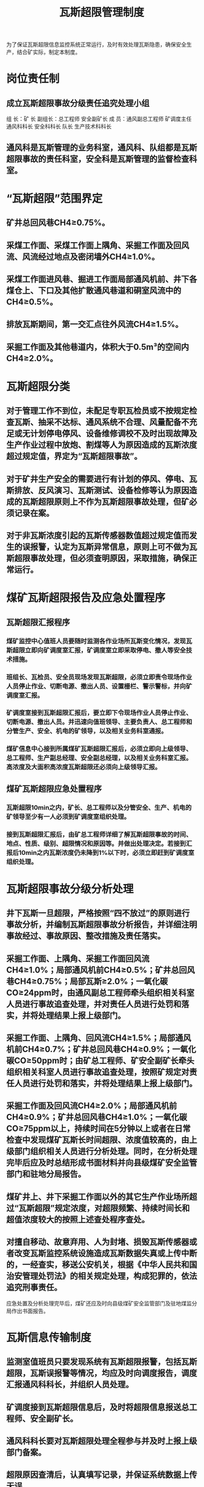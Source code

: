 :PROPERTIES:
:ID:       3f0da7b7-1cbb-47a3-a338-e1016bd5bc85
:END:
#+title: 瓦斯超限管理制度
为了保证瓦斯超限信息监控系统正常运行，及时有效处理瓦斯隐患，确保安全生产，结合矿实际，制定本制度。
* 岗位责任制
** 成立瓦斯超限事故分级责任追究处理小组
组  长：矿 长
副组长：总工程师  安全副矿长
成  员：通风副总工程师  矿调度主任  通风科科长 安全科科长  队长  生产技术科科长
** 通风科是瓦斯管理的业务科室，通风科、队组都是瓦斯超限事故的责任科室，安全科是瓦斯管理的监督检查科室。
* “瓦斯超限”范围界定
** 矿井总回风巷CH4≥0.75%。
** 采煤工作面、采煤工作面上隅角、采掘工作面及回风流、风流经过地点及密闭墙外CH4≥1.0%。
** 采煤工作面进风巷、掘进工作面局部通风机前、井下各煤仓上、下口及其他扩散通风巷道和硐室风流中的CH4≥0.5%。
** 排放瓦斯期间，第一交汇点往外风流CH4≥1.5%。
** 采掘工作面及其他巷道内，体积大于0.5m³的空间内CH4≥2.0%。
* 瓦斯超限分类
** 对于管理工作不到位，未配足专职瓦检员或不按规定检查瓦斯、抽采不达标、通风系统不合理、风量配备不充足或无计划停电停风、设备维修调校不及时出现故障及生产作业过程中放炮、割煤等人为原因造成的瓦斯浓度超过规定值，界定为“瓦斯超限事故”。
** 对于矿井生产安全的需要进行有计划的停风、停电、瓦斯排放、反风演习、瓦斯测试、设备检修等认为原因造成的瓦斯超限原则上不作为瓦斯超限事故处理，但矿必须记录在案。
** 对于非瓦斯浓度引起的瓦斯传感器数值超过规定值而发生的误报警，认定为瓦斯异常信息，原则上可不做为瓦斯超限事故处理，但必须查明原因，采取措施，确保正常运行。
* 煤矿瓦斯超限报告及应急处置程序
** 瓦斯超限汇报程序
*** 煤矿监控中心值班人员要随时监测各作业场所瓦斯变化情况，发现瓦斯超限立即向矿调度室汇报，矿调度室立即采取停电、撤人等安全技术措施。
*** 班组长、瓦检员、安全员现场发现瓦斯超限，必须立即责令现场作业人员停止作业、切断电源、撤出人员、设置栅栏、警示警标，并向矿调度室汇报。
*** 矿调度室接到瓦斯超限汇报后，要立即下令现场作业人员停止作业、切断电源、撤出人员。并迅速向值班领导、主要负责人、总工程师和分管生产、安全、机电的矿领导，以及相关业务科室通报。
*** 煤矿信息中心接到所属煤矿瓦斯超限汇报后，必须立即向上级领导、总工程师、生产副总经理、安全副总经理，以及相关业务科室汇报。高浓度及大面积高浓度瓦斯超限还必须向上级领导汇报。
** 煤矿瓦斯超限应急处置程序
*** 瓦斯超限10min之内，矿长、总工程师以及分管安全、生产、机电的矿领导至少有一人必须到矿调度室组织处理。
*** 接到瓦斯超限汇报后，由矿总工程师详细了解瓦斯超限事故的时间、地点、性质、级别、超限情况和原因等。并做出处理决定。若接到汇报后10min之内瓦斯浓度仍未降到1%以下时，必须立即赶到矿调度室组织处理。
* 瓦斯超限事故分级分析处理
** 井下瓦斯一旦超限，严格按照“四不放过”的原则进行事故分析，并编制瓦斯超限事故分析报告，并详细注明事故经过、事故原因、整改措施及责任落实。
** 采掘工作面、上隅角、采掘工作面回风流CH4≥1.0%；局部通风机前CH4≥0.5%；矿井总回风巷CH4≥0.75%；局部瓦斯≥2.0%；一氧化碳CO≥24ppm时，由通风副总工程师牵头组织相关科室人员进行事故追查处理，并对责任人员进行处罚和落实，并将处理结果上报上级部门。
** 采掘工作面、上隅角、回风流CH4≥1.5%；局部通风机前CH4≥0.7%；矿井总回风巷CH4≥0.9%；一氧化碳CO≥50ppm时；由矿总工程师、矿安全副矿长牵头组织相关科室人员进行事故追查处理，按照矿规定对责任人员进行处罚和落实，并将处理结果上报上级部门。
** 采掘工作面及回风流CH4≥2.0%；局部通风机前CH4≥0.9%；矿井总回风巷CH4≥1.0%；一氧化碳CO≥75ppm以上，持续时间在5分钟以上或者在日常检查中发现煤矿瓦斯长时间超限、浓度值较高的，由上级部门组织相关人员进行分析处理。同时，在分析处理完毕后应及时总结形成书面材料并向县级煤矿安全监管部门和驻地分局报告。
** 煤矿井上、井下采掘工作面以外的其它生产作业场所超过“瓦斯超限”规定浓度，对超限频繁、持续时间长和超值浓度较大的按照上述查处程序查处。
** 对擅自移动、故意弃用、人为封堵、损毁瓦斯传感器或者改变瓦斯监控系统设施造成瓦斯数据失真或上传中断的，一经查实，移送公安机关，根据《中华人民共和国治安管理处罚法》的相关规定处理，构成犯罪的，依法追究刑事责任。
应急处置及分析处理完毕后，煤矿还应及时向县级煤矿安全监管部门及驻地煤监分局作出书面报告。
* 瓦斯信息传输制度
** 监测室值班员只要发现系统有瓦斯超限报警，包括瓦斯超限，瓦斯误报警等情况，均应及时向调度报告，调度汇报通风科科长，并组织人员处理。
** 矿调度接到瓦斯超限信息后，及时将超限信息报送总工程师、安全副矿长。
** 通风科科长要对瓦斯超限处理全程参与并及时上报上级部门备案。
** 超限原因查清后，认真填写记录，并保证系统数据上传无误。
** 监测工在维护和处理超限情况时，不得弄虚作假，必须保证井下各测点、各个传感器正常工作，能准确传输真实、可靠的实时数据。
** 井下实时数据逐级上传到县、市、省局监控中心或调度值班室。
** 对实时数据上传过程中的报警，系统故障，上传中断等情况，通风科要及时组织相关人员或厂家积极处理。
** 监测室必须坚持24小时值班制度，如发现数据无故不能及时上传，追究相关人员责任。
** 对各种信息传输不正常情况应及时认真记录，以备查考。
* 瓦斯传感器报警追究制度
因传感器的校验不及时，误差偏大而引起报警；因井下人员故意破坏传感器而引起的报警；因报警浓度设置太低而引起的报警，按矿相关规定对责任人进行相应的处罚。
